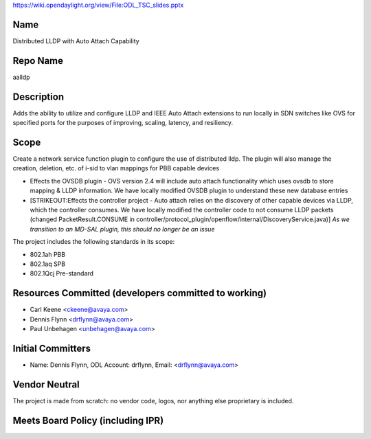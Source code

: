 https://wiki.opendaylight.org/view/File:ODL_TSC_slides.pptx

Name
----

Distributed LLDP with Auto Attach Capability

Repo Name
---------

aalldp

Description
-----------

Adds the ability to utilize and configure LLDP and IEEE Auto Attach
extensions to run locally in SDN switches like OVS for specified ports
for the purposes of improving, scaling, latency, and resiliency.

Scope
-----

Create a network service function plugin to configure the use of
distributed lldp. The plugin will also manage the creation, deletion,
etc. of i-sid to vlan mappings for PBB capable devices

-  Effects the OVSDB plugin - OVS version 2.4 will include auto attach
   functionality which uses ovsdb to store mapping & LLDP information.
   We have locally modified OVSDB plugin to understand these new
   database entries
-  [STRIKEOUT:Effects the controller project - Auto attach relies on the
   discovery of other capable devices via LLDP, which the controller
   consumes. We have locally modified the controller code to not consume
   LLDP packets (changed PacketResult.CONSUME in
   controller/protocol_plugin/openflow/internal/DiscoveryService.java)]
   *As we transition to an MD-SAL plugin, this should no longer be an
   issue*

The project includes the following standards in its scope:

-  802.1ah PBB
-  802.1aq SPB
-  802.1Qcj Pre-standard

Resources Committed (developers committed to working)
-----------------------------------------------------

-  Carl Keene <ckeene@avaya.com>
-  Dennis Flynn <drflynn@avaya.com>
-  Paul Unbehagen <unbehagen@avaya.com>

Initial Committers
------------------

-  Name: Dennis Flynn, ODL Account: drflynn, Email: <drflynn@avaya.com>

Vendor Neutral
--------------

The project is made from scratch: no vendor code, logos, nor anything
else proprietary is included.

Meets Board Policy (including IPR)
----------------------------------
